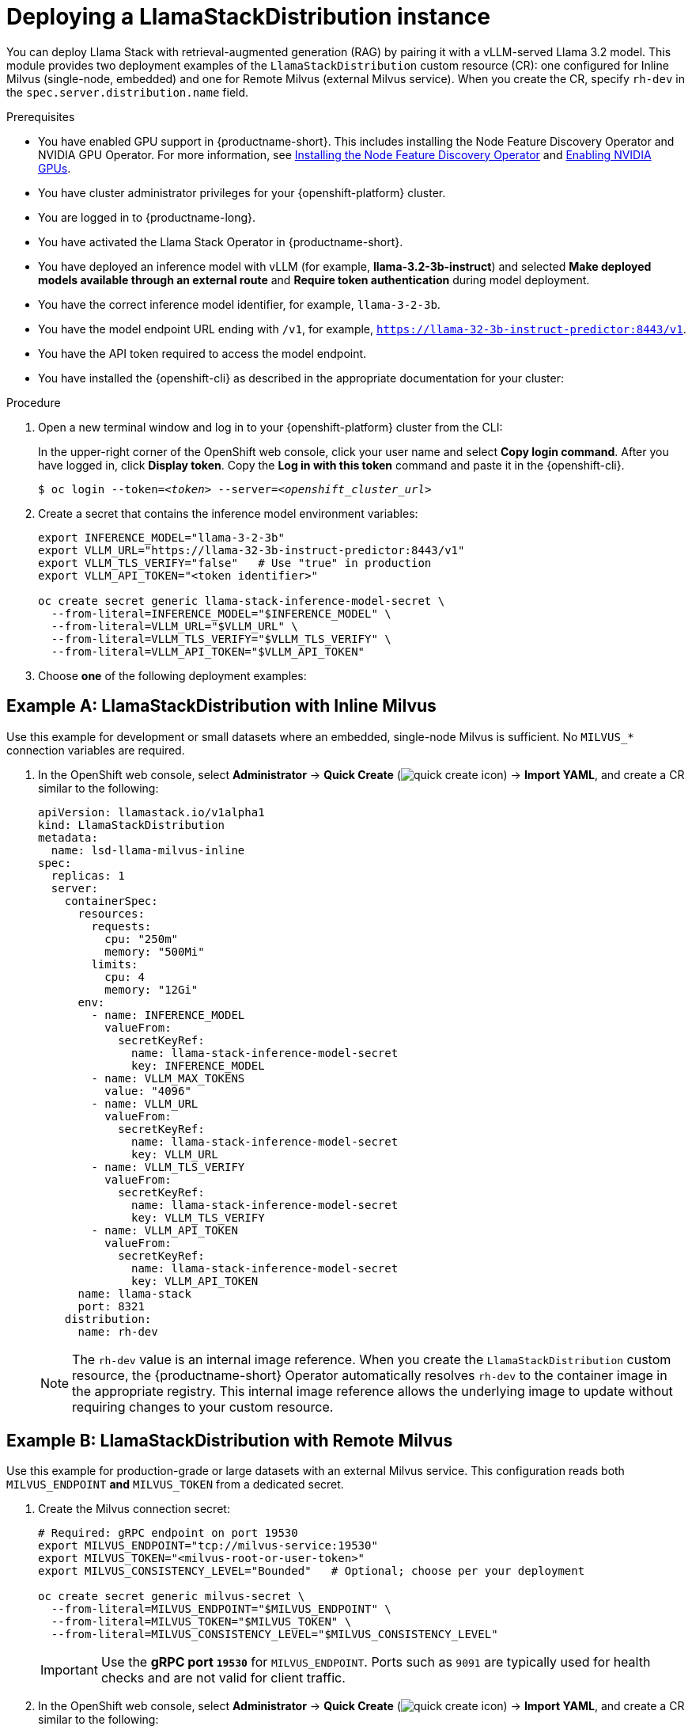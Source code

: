 :_module-type: PROCEDURE
[id="deploying-a-llamastackdistribution-instance_{context}"]
= Deploying a LlamaStackDistribution instance

[role="_abstract"]
You can deploy Llama Stack with retrieval-augmented generation (RAG) by pairing it with a vLLM-served Llama 3.2 model. This module provides two deployment examples of the `LlamaStackDistribution` custom resource (CR): one configured for Inline Milvus (single-node, embedded) and one for Remote Milvus (external Milvus service). When you create the CR, specify `rh-dev` in the `spec.server.distribution.name` field.

ifdef::self-managed[]
ifdef::disconnected[]
If your cluster cannot pull images directly from public registries, first mirror the image to your local registry. For more information, see link:https://docs.redhat.com/en/documentation/openshift_container_platform/{ocp-latest-version}/html/disconnected_environments/mirroring-in-disconnected-environments#mirroring-images-disconnected-install[Mirroring images for disconnected installation] in the OpenShift documentation.
endif::[]
endif::[]

.Prerequisites
ifndef::upstream[]
* You have enabled GPU support in {productname-short}. This includes installing the Node Feature Discovery Operator and NVIDIA GPU Operator. For more information, see link:https://docs.redhat.com/en/documentation/openshift_container_platform/{ocp-latest-version}/html/specialized_hardware_and_driver_enablement/psap-node-feature-discovery-operator#installing-the-node-feature-discovery-operator_psap-node-feature-discovery-operator[Installing the Node Feature Discovery Operator^] and link:{rhoaidocshome}{default-format-url}/managing_openshift_ai/enabling-accelerators#enabling-nvidia-gpus_managing-rhoai[Enabling NVIDIA GPUs^].
endif::[]
ifdef::upstream[]
* You have enabled GPU support. This includes installing the Node Feature Discovery and NVIDIA GPU Operators. For more information, see link:https://docs.nvidia.com/datacenter/cloud-native/openshift/latest/index.html[NVIDIA GPU Operator on {org-name} OpenShift Container Platform^] in the NVIDIA documentation. 
endif::[]
* You have cluster administrator privileges for your {openshift-platform} cluster.
* You are logged in to {productname-long}.
* You have activated the Llama Stack Operator in {productname-short}.
* You have deployed an inference model with vLLM (for example, *llama-3.2-3b-instruct*) and selected *Make deployed models available through an external route* and *Require token authentication* during model deployment.
* You have the correct inference model identifier, for example, `llama-3-2-3b`.
* You have the model endpoint URL ending with `/v1`, for example, `https://llama-32-3b-instruct-predictor:8443/v1`.
* You have the API token required to access the model endpoint.
* You have installed the {openshift-cli} as described in the appropriate documentation for your cluster:
ifdef::upstream,self-managed[]
** link:https://docs.redhat.com/en/documentation/openshift_container_platform/{ocp-latest-version}/html/cli_tools/openshift-cli-oc#installing-openshift-cli[Installing the OpenShift CLI^] for OpenShift Container Platform  
** link:https://docs.redhat.com/en/documentation/red_hat_openshift_service_on_aws/{rosa-latest-version}/html/cli_tools/openshift-cli-oc#installing-openshift-cli[Installing the OpenShift CLI^] for {rosa-productname}
endif::[]
ifdef::cloud-service[]
** link:https://docs.redhat.com/en/documentation/openshift_dedicated/{osd-latest-version}/html/cli_tools/openshift-cli-oc#installing-openshift-cli[Installing the OpenShift CLI^] for OpenShift Dedicated  
** link:https://docs.redhat.com/en/documentation/red_hat_openshift_service_on_aws_classic_architecture/{rosa-classic-latest-version}/html/cli_tools/openshift-cli-oc#installing-openshift-cli[Installing the OpenShift CLI^] for {rosa-classic-productname}
endif::[]

.Procedure

. Open a new terminal window and log in to your {openshift-platform} cluster from the CLI:
+
In the upper-right corner of the OpenShift web console, click your user name and select *Copy login command*. After you have logged in, click *Display token*. Copy the *Log in with this token* command and paste it in the {openshift-cli}.
+
[source,subs="+quotes"]
----
$ oc login --token=__<token>__ --server=__<openshift_cluster_url>__
----

. Create a secret that contains the inference model environment variables:
+
[source,terminal]
----
export INFERENCE_MODEL="llama-3-2-3b"
export VLLM_URL="https://llama-32-3b-instruct-predictor:8443/v1"
export VLLM_TLS_VERIFY="false"   # Use "true" in production
export VLLM_API_TOKEN="<token identifier>"

oc create secret generic llama-stack-inference-model-secret \
  --from-literal=INFERENCE_MODEL="$INFERENCE_MODEL" \
  --from-literal=VLLM_URL="$VLLM_URL" \
  --from-literal=VLLM_TLS_VERIFY="$VLLM_TLS_VERIFY" \
  --from-literal=VLLM_API_TOKEN="$VLLM_API_TOKEN"
----

. Choose **one** of the following deployment examples:

== Example A: LlamaStackDistribution with *Inline Milvus*

Use this example for development or small datasets where an embedded, single-node Milvus is sufficient. No `MILVUS_*` connection variables are required.

. In the OpenShift web console, select *Administrator* → *Quick Create* (image:images/quick-create-icon.png[]) → *Import YAML*, and create a CR similar to the following:
+
[source,yaml]
----
apiVersion: llamastack.io/v1alpha1
kind: LlamaStackDistribution
metadata:
  name: lsd-llama-milvus-inline
spec:
  replicas: 1
  server:
    containerSpec:
      resources:
        requests:
          cpu: "250m"
          memory: "500Mi"
        limits:
          cpu: 4
          memory: "12Gi"
      env:
        - name: INFERENCE_MODEL
          valueFrom:
            secretKeyRef:
              name: llama-stack-inference-model-secret
              key: INFERENCE_MODEL
        - name: VLLM_MAX_TOKENS
          value: "4096"
        - name: VLLM_URL
          valueFrom:
            secretKeyRef:
              name: llama-stack-inference-model-secret
              key: VLLM_URL
        - name: VLLM_TLS_VERIFY
          valueFrom:
            secretKeyRef:
              name: llama-stack-inference-model-secret
              key: VLLM_TLS_VERIFY
        - name: VLLM_API_TOKEN
          valueFrom:
            secretKeyRef:
              name: llama-stack-inference-model-secret
              key: VLLM_API_TOKEN
      name: llama-stack
      port: 8321
    distribution:
      name: rh-dev
----
+
[NOTE]
====
The `rh-dev` value is an internal image reference. When you create the `LlamaStackDistribution` custom resource, the {productname-short} Operator automatically resolves `rh-dev` to the container image in the appropriate registry. This internal image reference allows the underlying image to update without requiring changes to your custom resource.
====

== Example B: LlamaStackDistribution with *Remote Milvus*

Use this example for production-grade or large datasets with an external Milvus service. This configuration reads both `MILVUS_ENDPOINT` **and** `MILVUS_TOKEN` from a dedicated secret.

. Create the Milvus connection secret:
+
[source,terminal]
----
# Required: gRPC endpoint on port 19530
export MILVUS_ENDPOINT="tcp://milvus-service:19530"
export MILVUS_TOKEN="<milvus-root-or-user-token>"
export MILVUS_CONSISTENCY_LEVEL="Bounded"   # Optional; choose per your deployment

oc create secret generic milvus-secret \
  --from-literal=MILVUS_ENDPOINT="$MILVUS_ENDPOINT" \
  --from-literal=MILVUS_TOKEN="$MILVUS_TOKEN" \
  --from-literal=MILVUS_CONSISTENCY_LEVEL="$MILVUS_CONSISTENCY_LEVEL"
----
+
[IMPORTANT]
====
Use the **gRPC port `19530`** for `MILVUS_ENDPOINT`. Ports such as `9091` are typically used for health checks and are not valid for client traffic.
====

. In the OpenShift web console, select *Administrator* → *Quick Create* (image:images/quick-create-icon.png[]) → *Import YAML*, and create a CR similar to the following:
+
[source,yaml]
----
apiVersion: llamastack.io/v1alpha1
kind: LlamaStackDistribution
metadata:
  name: lsd-llama-milvus-remote
spec:
  replicas: 1
  server:
    containerSpec:
      resources:
        requests:
          cpu: "250m"
          memory: "500Mi"
        limits:
          cpu: 4
          memory: "12Gi"
      env:
        - name: INFERENCE_MODEL
          valueFrom:
            secretKeyRef:
              name: llama-stack-inference-model-secret
              key: INFERENCE_MODEL
        - name: VLLM_MAX_TOKENS
          value: "4096"
        - name: VLLM_URL
          valueFrom:
            secretKeyRef:
              name: llama-stack-inference-model-secret
              key: VLLM_URL
        - name: VLLM_TLS_VERIFY
          valueFrom:
            secretKeyRef:
              name: llama-stack-inference-model-secret
              key: VLLM_TLS_VERIFY
        - name: VLLM_API_TOKEN
          valueFrom:
            secretKeyRef:
              name: llama-stack-inference-model-secret
              key: VLLM_API_TOKEN
        # --- Remote Milvus configuration from secret ---
        - name: MILVUS_ENDPOINT
          valueFrom:
            secretKeyRef:
              name: milvus-secret
              key: MILVUS_ENDPOINT
        - name: MILVUS_TOKEN
          valueFrom:
            secretKeyRef:
              name: milvus-secret
              key: MILVUS_TOKEN
        - name: MILVUS_CONSISTENCY_LEVEL
          valueFrom:
            secretKeyRef:
              name: milvus-secret
              key: MILVUS_CONSISTENCY_LEVEL
      name: llama-stack
      port: 8321
    distribution:
      name: rh-dev
----

. Click *Create*.

.Verification

* In the left-hand navigation, click *Workloads* → *Pods* and verify that the Llama Stack pod is running in the correct namespace.
* To verify that the Llama Stack server is running, click the pod name and select the *Logs* tab. Look for output similar to the following:
+
[source,log]
----
INFO     2025-05-15 11:23:52,750 __main__:498 server: Listening on ['::', '0.0.0.0']:8321
INFO:     Started server process [1]
INFO:     Waiting for application startup.
INFO     2025-05-15 11:23:52,765 __main__:151 server: Starting up
INFO:     Application startup complete.
INFO:     Uvicorn running on http://['::', '0.0.0.0']:8321 (Press CTRL+C to quit)
----
* Confirm that a Service resource for the Llama Stack backend is present in your namespace and points to the running pod: *Networking* → *Services*.

[TIP]
====
If you switch from Inline Milvus to Remote Milvus, delete the existing pod to ensure the new environment variables and backing store are picked up cleanly.
====
